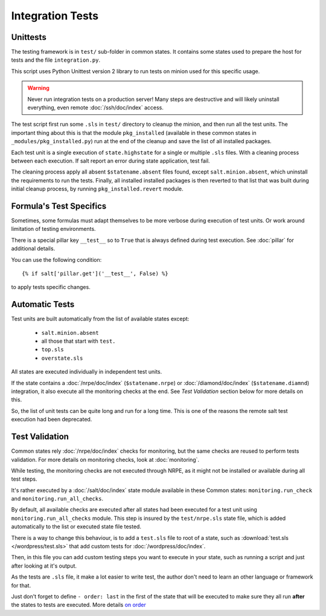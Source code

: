 .. Copyright (c) 2013, Bruno Clermont
.. All rights reserved.
..
.. Redistribution and use in source and binary forms, with or without
.. modification, are permitted provided that the following conditions are met:
..
..     1. Redistributions of source code must retain the above copyright notice,
..        this list of conditions and the following disclaimer.
..     2. Redistributions in binary form must reproduce the above copyright
..        notice, this list of conditions and the following disclaimer in the
..        documentation and/or other materials provided with the distribution.
..
.. Neither the name of Bruno Clermont nor the names of its contributors may be used
.. to endorse or promote products derived from this software without specific
.. prior written permission.
..
.. THIS SOFTWARE IS PROVIDED BY THE COPYRIGHT HOLDERS AND CONTRIBUTORS "AS IS"
.. AND ANY EXPRESS OR IMPLIED WARRANTIES, INCLUDING, BUT NOT LIMITED TO,
.. THE IMPLIED WARRANTIES OF MERCHANTABILITY AND FITNESS FOR A PARTICULAR
.. PURPOSE ARE DISCLAIMED. IN NO EVENT SHALL THE COPYRIGHT OWNER OR CONTRIBUTORS
.. BE LIABLE FOR ANY DIRECT, INDIRECT, INCIDENTAL, SPECIAL, EXEMPLARY, OR
.. CONSEQUENTIAL DAMAGES (INCLUDING, BUT NOT LIMITED TO, PROCUREMENT OF
.. SUBSTITUTE GOODS OR SERVICES; LOSS OF USE, DATA, OR PROFITS; OR BUSINESS
.. INTERRUPTION) HOWEVER CAUSED AND ON ANY THEORY OF LIABILITY, WHETHER IN
.. CONTRACT, STRICT LIABILITY, OR TORT (INCLUDING NEGLIGENCE OR OTHERWISE)
.. ARISING IN ANY WAY OUT OF THE USE OF THIS SOFTWARE, EVEN IF ADVISED OF THE
.. POSSIBILITY OF SUCH DAMAGE.

Integration Tests
=================

Unittests
---------

The testing framework is in ``test/`` sub-folder in common states.
It contains some states used to prepare the host for tests and the file
``integration.py``.

This script uses Python Unittest version 2 library to run tests on minion used
for this specific usage.

.. warning::

   Never run integration tests on a production server!
   Many steps are destructive and will likely uninstall everything, even remote
   :doc:`/ssh/doc/index` access.

The test script first run some ``.sls`` in ``test/`` directory to cleanup the
minion, and then run all the test units. The important thing about this is that
the module ``pkg_installed`` (available in these common states in
``_modules/pkg_installed.py``) run at the end of the cleanup and save the list
of all installed packages.

Each test unit is a single execution of ``state.highstate`` for a single or
multiple ``.sls`` files. With a cleaning process between each execution.
If salt report an error during state application, test fail.

The cleaning process apply all absent ``$statename.absent`` files found, except
``salt.minion.absent``, which uninstall the requirements to run the tests.
Finally, all installed installed packages is then reverted to that list that
was built during initial cleanup process, by running ``pkg_installed.revert``
module.

Formula's Test Specifics
------------------------

Sometimes, some formulas must adapt themselves to be more verbose during
execution of test units. Or work around limitation of testing environments.

There is a special pillar key ``__test__`` so to ``True`` that is always defined
during test execution. See :doc:`pillar` for additional details.

You can use the following condition::

  {% if salt['pillar.get']('__test__', False) %}

to apply tests specific changes.

Automatic Tests
---------------

Test units are built automatically from the list of available states except:

 - ``salt.minion.absent``
 - all those that start with ``test.``
 - ``top.sls``
 - ``overstate.sls``

All states are executed individually in independent test units.

If the state contains a :doc:`/nrpe/doc/index` (``$statename.nrpe``) or
:doc:`/diamond/doc/index` (``$statename.diamnd``) integration, it also execute
all the monitoring checks at the end. See *Test Validation* section below for
more details on this.

So, the list of unit tests can be quite long and run for a long time.
This is one of the reasons the remote salt test execution had been deprecated.

.. _test_validation:

Test Validation
---------------

Common states rely :doc:`/nrpe/doc/index` checks for monitoring, but the same
checks are reused to perform tests validation. For more details on monitoring
checks, look at :doc:`monitoring`.

While testing, the monitoring checks are not executed through NRPE, as it might
not be installed or available during all test steps.

It's rather executed by a :doc:`/salt/doc/index` state module available in these
Common states: ``monitoring.run_check`` and ``monitoring.run_all_checks``.

By default, all available checks are executed after all states had been executed
for a test unit using ``monitoring.run_all_checks`` module. This step is insured by
the ``test/nrpe.sls`` state file, which is added automatically to the list or
executed state file tested.

There is a way to change this behaviour, is to add a ``test.sls`` file to root
of a state, such as :download:`test.sls </wordpress/test.sls>` that add custom
tests for :doc:`/wordpress/doc/index`.

Then, in this file you can add custom testing steps you want to execute in your
state, such as running a script and just after looking at it's output.

As the tests are ``.sls`` file, it make a lot easier to write test, the author
don't need to learn an other language or framework for that.

Just don't forget to define ``- order: last`` in the first of the state that
will be executed to make sure they all run **after** the states to tests are
executed. More details
`on order <http://docs.saltstack.com/ref/states/ordering.html#the-order-option>`__

